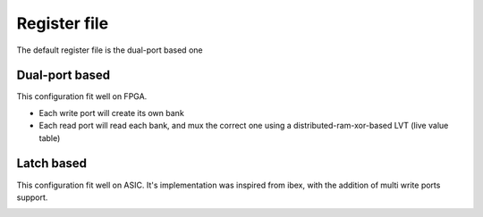 .. role:: raw-html-m2r(raw)
   :format: html

Register file
============================

The default register file is the dual-port based one

Dual-port based
------------------

This configuration fit well on FPGA.

- Each write port will create its own bank
- Each read port will read each bank, and mux the correct one using a distributed-ram-xor-based LVT (live value table)

Latch based
------------------

This configuration fit well on ASIC. It's implementation was inspired from ibex, with the addition of multi write ports support.


.. image:: /asset/image/rf_latch.png

